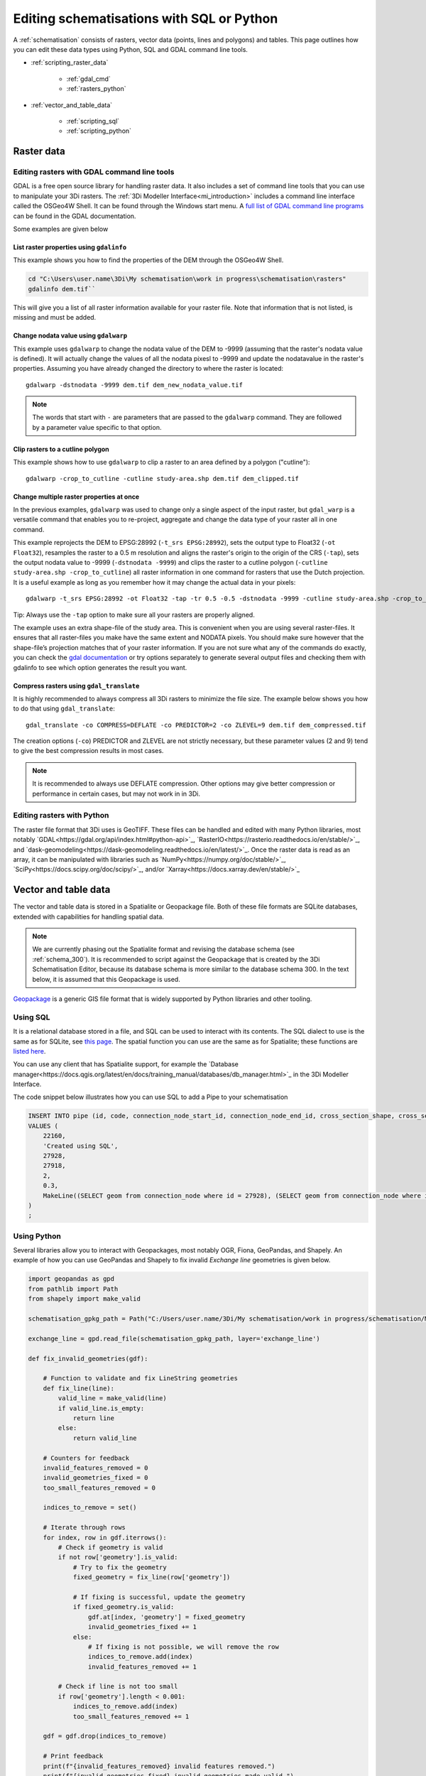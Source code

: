 .. _schematisation_scripting:

Editing schematisations with SQL or Python
==========================================

A :ref:`schematisation` consists of rasters, vector data (points, lines and polygons) and tables. This page outlines how you can edit these data types using Python, SQL and GDAL command line tools.


- :ref:`scripting_raster_data`

    - :ref:`gdal_cmd`

    - :ref:`rasters_python`

- :ref:`vector_and_table_data`

    - :ref:`scripting_sql`

    - :ref:`scripting_python`

.. _scripting_raster_data:

Raster data
-----------

.. _gdal_cmd:

Editing rasters with GDAL command line tools
^^^^^^^^^^^^^^^^^^^^^^^^^^^^^^^^^^^^^^^^^^^^

GDAL is a free open source library for handling raster data. It also includes a set of command line tools that you can use to manipulate your 3Di rasters. The :ref:`3Di Modeller Interface<mi_introduction>` includes a command line interface called the OSGeo4W Shell. It can be found through the Windows start menu. A `full list of GDAL command line programs <https://gdal.org/programs/index.html#raster-programs>`_ can be found in the GDAL documentation.

Some examples are given below

List raster properties using ``gdalinfo``
"""""""""""""""""""""""""""""""""""""""""

This example shows you how to find the properties of the DEM through the OSGeo4W Shell.

.. code-block:: shell

    cd "C:\Users\user.name\3Di\My schematisation\work in progress\schematisation\rasters"
    gdalinfo dem.tif``

This will give you a list of all raster information available for your raster file. Note that information that is not listed, is missing and must be added.

Change nodata value using ``gdalwarp``
""""""""""""""""""""""""""""""""""""""

This example uses ``gdalwarp`` to change the nodata value of the DEM to -9999 (assuming that the raster's nodata value is defined). It will actually change the values of all the nodata pixesl to -9999 and update the nodatavalue in the raster's properties. Assuming you have already changed the directory to where the raster is located::

    gdalwarp -dstnodata -9999 dem.tif dem_new_nodata_value.tif

.. note:: 
	
	The words that start with ``-`` are parameters that are passed to the ``gdalwarp`` command. They are followed by a parameter value specific to that option.

Clip rasters to a cutline polygon
"""""""""""""""""""""""""""""""""

This example shows how to use ``gdalwarp`` to clip a raster to an area defined by a polygon ("cutline")::

	gdalwarp -crop_to_cutline -cutline study-area.shp dem.tif dem_clipped.tif

Change multiple raster properties at once
"""""""""""""""""""""""""""""""""""""""""

In the previous examples, ``gdalwarp`` was used to change only a single aspect of the input raster, but ``gdal_warp`` is a versatile command that enables you to re-project, aggregate and change the data type of your raster all in one command.

This example reprojects the DEM to EPSG:28992 (``-t_srs EPSG:28992``), sets the output type to Float32 (``-ot Float32``), resamples the raster to a 0.5 m resolution and aligns the raster's origin to the origin of the CRS (``-tap``), sets the output nodata value to -9999 (``-dstnodata -9999``) and clips the raster to a cutline polygon (``-cutline study-area.shp -crop_to_cutline``) all raster information in one command for rasters that use the Dutch projection. It is a useful example as long as you remember how it may change the actual data in your pixels::

    gdalwarp -t_srs EPSG:28992 -ot Float32 -tap -tr 0.5 -0.5 -dstnodata -9999 -cutline study-area.shp -crop_to_cutline dem.tif dem_warped.tif

Tip: Always use the ``-tap`` option to make sure all your rasters are properly aligned. 
    
The example uses an extra shape-file of the study area. This is convenient when you are using several raster-files. It ensures that all raster-files you make have the same extent and NODATA pixels. You should make sure however that the shape-file’s projection matches that of your raster information. If you are not sure what any of the commands do exactly, you can check the `gdal documentation <http://www.gdal.org>`_ or try options separately to generate several output files and checking them with gdalinfo to see which option generates the result you want.

Compress rasters using ``gdal_translate``
"""""""""""""""""""""""""""""""""""""""""

It is highly recommended to always compress all 3Di rasters to minimize the file size. The example below shows you how to do that using ``gdal_translate``::

    gdal_translate -co COMPRESS=DEFLATE -co PREDICTOR=2 -co ZLEVEL=9 dem.tif dem_compressed.tif

The creation options (``-co``) PREDICTOR and ZLEVEL are not strictly necessary, but these parameter values (2 and 9) tend to give the best compression results in most cases.

.. note::

	It is recommended to always use DEFLATE compression. Other options may give better compression or performance in certain cases, but may not work in in 3Di.

.. _rasters_python:

Editing rasters with Python
^^^^^^^^^^^^^^^^^^^^^^^^^^^

The raster file format that 3Di uses is GeoTIFF. These files can be handled and edited with many Python libraries, most notably `GDAL<https://gdal.org/api/index.html#python-api>`_, `RasterIO<https://rasterio.readthedocs.io/en/stable/>`_, and `dask-geomodeling<https://dask-geomodeling.readthedocs.io/en/latest/>`_. Once the raster data is read as an array, it can be manipulated with libraries such as `NumPy<https://numpy.org/doc/stable/>`_, `SciPy<https://docs.scipy.org/doc/scipy/>`_, and/or `Xarray<https://docs.xarray.dev/en/stable/>`_


.. _vector_and_table_data:

Vector and table data
---------------------

The vector and table data is stored in a Spatialite or Geopackage file. Both of these file formats are SQLite databases, extended with capabilities for handling spatial data.

.. note::
   
   We are currently phasing out the Spatialite format and revising the database schema (see :ref:`schema_300`). It is recommended to script against the Geopackage that is created by the 3Di Schematisation Editor, because its database schema is more similar to the database schema 300. In the text below, it is assumed that this Geopackage is used.
   
`Geopackage <https://en.wikipedia.org/wiki/GeoPackage>`_ is a generic GIS file format that is widely supported by Python libraries and other tooling. 

.. _scripting_sql:

Using SQL
^^^^^^^^^

It is a relational database stored in a file, and SQL can be used to interact with its contents. The SQL dialect to use is the same as for SQLite, see `this page <https://www.sqlite.org/lang.html>`_. The spatial function you can use are the same as for Spatialite; these functions are `listed here <https://www.gaia-gis.it/gaia-sins/spatialite-sql-5.1.0.html>`_. 

You can use any client that has Spatialite support, for example the `Database manager<https://docs.qgis.org/latest/en/docs/training_manual/databases/db_manager.html>`_ in the 3Di Modeller Interface.

The code snippet below illustrates how you can use SQL to add a Pipe to your schematisation

.. code-block:: sql

    INSERT INTO pipe (id, code, connection_node_start_id, connection_node_end_id, cross_section_shape, cross_section_width, geom)
    VALUES (
        22160,
        'Created using SQL',
        27928,
        27918,
        2,
        0.3,
        MakeLine((SELECT geom from connection_node where id = 27928), (SELECT geom from connection_node where id = 27918))
    )
    ;
	
	
.. _scripting_python:

Using Python
^^^^^^^^^^^^

Several libraries allow you to interact with Geopackages, most notably OGR, Fiona, GeoPandas, and Shapely. An example of how you can use GeoPandas and Shapely to fix invalid *Exchange line* geometries is given below.


.. code-block:: python

    import geopandas as gpd
    from pathlib import Path
    from shapely import make_valid

    schematisation_gpkg_path = Path("C:/Users/user.name/3Di/My schematisation/work in progress/schematisation/My schematisation.gpkg")

    exchange_line = gpd.read_file(schematisation_gpkg_path, layer='exchange_line')

    def fix_invalid_geometries(gdf):

        # Function to validate and fix LineString geometries
        def fix_line(line):
            valid_line = make_valid(line)
            if valid_line.is_empty:
                return line
            else:
                return valid_line
        
        # Counters for feedback
        invalid_features_removed = 0
        invalid_geometries_fixed = 0
        too_small_features_removed = 0
        
        indices_to_remove = set()
        
        # Iterate through rows
        for index, row in gdf.iterrows():
            # Check if geometry is valid
            if not row['geometry'].is_valid:
                # Try to fix the geometry
                fixed_geometry = fix_line(row['geometry'])
                
                # If fixing is successful, update the geometry
                if fixed_geometry.is_valid:
                    gdf.at[index, 'geometry'] = fixed_geometry
                    invalid_geometries_fixed += 1
                else:
                    # If fixing is not possible, we will remove the row
                    indices_to_remove.add(index)
                    invalid_features_removed += 1
                    
            # Check if line is not too small
            if row['geometry'].length < 0.001:
                indices_to_remove.add(index)
                too_small_features_removed += 1   
        
        gdf = gdf.drop(indices_to_remove)
        
        # Print feedback
        print(f"{invalid_features_removed} invalid features removed.")
        print(f"{invalid_geometries_fixed} invalid geometries made valid.")
        print(f"{too_small_features_removed} too small geometries removed.")
        
        return gdf


    fixed_exchange_line = fix_invalid_geometries(exchange_line)

    fixed_exchange_line.to_file(schematisation_gpkg_path, layer='exchange_line', driver="GPKG")



